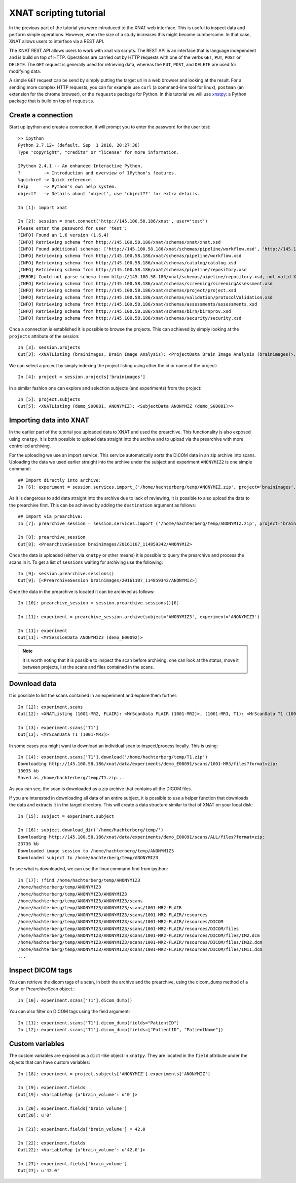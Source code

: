 XNAT scripting tutorial
=======================

In the previous part of the tutorial you were introduced to the XNAT web
interface. This is useful to inspect data and perform simple operations.
However, when the size of a study increases this might become cumbersome.
In that case, XNAT allows users to interface via a REST API.

The XNAT REST API allows users to work with xnat via scripts. The REST API is
an interface that is language independent and is build on top of HTTP. Operations
are carried out by HTTP requests with one of the verbs ``GET``, ``PUT``,
``POST`` or ``DELETE``. The ``GET`` request is generally used for retrieving
data, whereas the ``PUT``, ``POST``, and ``DELETE`` are used for modifying data.

A simple ``GET`` request can be send by simply putting the target url in a web
browser and looking at the result. For a sending more complex HTTP requests,
you can for example use ``curl`` (a command-line tool for linux), ``postman``
(an extension for the chrome browser), or the ``requests`` package for Python.
In this tutorial we will use `xnatpy <http://xnat.readthedocs.io>`_: a
Python package that is build on top of ``requests``.


Create a connection
-------------------

Start up ipython and create a connection, it will prompt you to enter the
password for the user test::

    >> ipython
    Python 2.7.12+ (default, Sep  1 2016, 20:27:38)
    Type "copyright", "credits" or "license" for more information.

    IPython 2.4.1 -- An enhanced Interactive Python.
    ?         -> Introduction and overview of IPython's features.
    %quickref -> Quick reference.
    help      -> Python's own help system.
    object?   -> Details about 'object', use 'object??' for extra details.

    In [1]: import xnat

    In [2]: session = xnat.connect('http://145.100.58.186/xnat', user='test')
    Please enter the password for user 'test':
    [INFO] Found an 1.6 version (1.6.4)
    [INFO] Retrieving schema from http://145.100.58.186/xnat/schemas/xnat/xnat.xsd
    [INFO] Found additional schemas: ['http://145.100.58.186/xnat/schemas/pipeline/workflow.xsd', 'http://145.100.58.186/xnat/schemas/catalog/catalog.xsd', 'http://145.100.58.186/xnat/schemas/pipeline/repository.xsd', 'http://145.100.58.186/xnat/schemas/screening/screeningAssessment.xsd', 'http://145.100.58.186/xnat/schemas/project/project.xsd', 'http://145.100.58.186/xnat/schemas/validation/protocolValidation.xsd', 'http://145.100.58.186/xnat/schemas/assessments/assessments.xsd', 'http://145.100.58.186/xnat/schemas/birn/birnprov.xsd', 'http://145.100.58.186/xnat/schemas/security/security.xsd']
    [INFO] Retrieving schema from http://145.100.58.186/xnat/schemas/pipeline/workflow.xsd
    [INFO] Retrieving schema from http://145.100.58.186/xnat/schemas/catalog/catalog.xsd
    [INFO] Retrieving schema from http://145.100.58.186/xnat/schemas/pipeline/repository.xsd
    [ERROR] Could not parse schema from http://145.100.58.186/xnat/schemas/pipeline/repository.xsd, not valid XML found
    [INFO] Retrieving schema from http://145.100.58.186/xnat/schemas/screening/screeningAssessment.xsd
    [INFO] Retrieving schema from http://145.100.58.186/xnat/schemas/project/project.xsd
    [INFO] Retrieving schema from http://145.100.58.186/xnat/schemas/validation/protocolValidation.xsd
    [INFO] Retrieving schema from http://145.100.58.186/xnat/schemas/assessments/assessments.xsd
    [INFO] Retrieving schema from http://145.100.58.186/xnat/schemas/birn/birnprov.xsd
    [INFO] Retrieving schema from http://145.100.58.186/xnat/schemas/security/security.xsd

Once a connection is established it is possible to browse the projects. This
can achieved by simply looking at the ``projects`` attribute of the session::

    In [3]: session.projects
    Out[3]: <XNATListing (brainimages, Brain Image Analysis): <ProjectData Brain Image Analysis (brainimages)>, (fastrtutorial, Fastr Tutorial): <ProjectData Fastr Tutorial (fastrtutorial)>>


We can select a project by simply indexing the project listing using other the
id or name of the project::

    In [4]: project = session.projects['brainimages']

In a similar fashion one can explore and selection subjects (and experiments) from the project::

    In [5]: project.subjects
    Out[5]: <XNATListing (demo_S00081, ANONYMIZ): <SubjectData ANONYMIZ (demo_S00081)>>

Importing data into XNAT
------------------------

In the earlier part of the tutorial you uploaded data to XNAT and used the prearchive.
This functionality is also exposed using ``xnatpy``. It is both possible to upload data
straight into the archive and to upload via the prearchive with more controlled archiving.

For the uploading we use an import service. This service automatically sorts the DICOM
data in an zip archive into scans. Uploading the data we used earlier straight into the archive
under the subject and experiment ``ANONYMIZ2`` is one simple command::

    ## Import directly into archive:
    In [6]: experiment = session.services.import_('/home/hachterberg/temp/ANONYMIZ.zip', project='brainimages', subject='ANONYMIZ2', experiment='ANONYMIZ2')

As it is dangerous to add data straight into the archive due to lack of reviewing, it is possible to also upload
the data to the prearchive first. This can be achieved by adding the ``destination`` argument as follows::

    ## Import via prearchive:
    In [7]: prearchive_session = session.services.import_('/home/hachterberg/temp/ANONYMIZ.zip', project='brainimages', destination='/prearchive')

    In [8]: prearchive_session
    Out[8]: <PrearchiveSession brainimages/20161107_114859342/ANONYMIZ>

Once the data is uploaded (either via ``xnatpy`` or other means) it is possible to query the prearchive and
process the scans in it. To get a list of ``sessions`` waiting for archiving use the following::

    In [9]: session.prearchive.sessions()
    Out[9]: [<PrearchiveSession brainimages/20161107_114859342/ANONYMIZ>]

Once the data in the prearchive is located it can be archived as follows::

    In [10]: prearchive_session = session.prearchive.sessions()[0]

    In [11]: experiment = prearchive_session.archive(subject='ANONYMIZ3', experiment='ANONYMIZ3')

    In [11]: experiment
    Out[11]: <MrSessionData ANONYMIZ3 (demo_E00092)>


.. note:: It is worth noting that it is possible to inspect the scan before archiving: one can look at the status,
 move it between projects, list the scans and files contained in the scans.

Download data
-------------

It is possible to list the scans contained in an experiment and explore them further::

    In [12]: experiment.scans
    Out[12]: <XNATListing (1001-MR2, FLAIR): <MrScanData FLAIR (1001-MR2)>, (1001-MR3, T1): <MrScanData T1 (1001-MR3)>, (1001-MR1, PD): <MrScanData PD (1001-MR1)>>

    In [13]: experiment.scans['T1']
    Out[13]: <MrScanData T1 (1001-MR3)>

In some cases you might want to download an individual scan to inspect/process locally. This
is using::

    In [14]: experiment.scans['T1'].download('/home/hachterberg/temp/T1.zip')
    Downloading http://145.100.58.186/xnat/data/experiments/demo_E00091/scans/1001-MR3/files?format=zip:
    13035 kb
    Saved as /home/hachterberg/temp/T1.zip...

As you can see, the scan is downloaded as a zip archive that contains all the DICOM files.

If you are interested in downloading all data of an entire subject, it is possible to use a helper function
that downloads the data and extracts it in the target directory. This will create a data structure similar to
that of XNAT on your local disk::

    In [15]: subject = experiment.subject

    In [16]: subject.download_dir('/home/hachterberg/temp/')
    Downloading http://145.100.58.186/xnat/data/experiments/demo_E00091/scans/ALL/files?format=zip:
    23736 kb
    Downloaded image session to /home/hachterberg/temp/ANONYMIZ3
    Downloaded subject to /home/hachterberg/temp/ANONYMIZ3

To see what is downloaded, we can use the linux command find from ipython::

    In [17]: !find /home/hachterberg/temp/ANONYMIZ3
    /home/hachterberg/temp/ANONYMIZ3
    /home/hachterberg/temp/ANONYMIZ3/ANONYMIZ3
    /home/hachterberg/temp/ANONYMIZ3/ANONYMIZ3/scans
    /home/hachterberg/temp/ANONYMIZ3/ANONYMIZ3/scans/1001-MR2-FLAIR
    /home/hachterberg/temp/ANONYMIZ3/ANONYMIZ3/scans/1001-MR2-FLAIR/resources
    /home/hachterberg/temp/ANONYMIZ3/ANONYMIZ3/scans/1001-MR2-FLAIR/resources/DICOM
    /home/hachterberg/temp/ANONYMIZ3/ANONYMIZ3/scans/1001-MR2-FLAIR/resources/DICOM/files
    /home/hachterberg/temp/ANONYMIZ3/ANONYMIZ3/scans/1001-MR2-FLAIR/resources/DICOM/files/IM2.dcm
    /home/hachterberg/temp/ANONYMIZ3/ANONYMIZ3/scans/1001-MR2-FLAIR/resources/DICOM/files/IM32.dcm
    /home/hachterberg/temp/ANONYMIZ3/ANONYMIZ3/scans/1001-MR2-FLAIR/resources/DICOM/files/IM11.dcm
    ...

Inspect DICOM tags
------------------

You can retrieve the dicom tags of a scan, in both the archive and the prearchive, using the dicom_dump method of a Scan or PrearchiveScan object.::

    In [10]: experiment.scans['T1'].dicom_dump()

You can also filter on DICOM tags using the field argument: ::

    In [11]: experiment.scans['T1'].dicom_dump(fields="PatientID")
    In [12]: experiment.scans['T1'].dicom_dump(fields=["PatientID", "PatientName"])


Custom variables
----------------

The custom variables are exposed as a ``dict``-like object in ``xnatpy``. They are located in the
``field`` attribute under the objects that can have custom variables::

    In [18]: experiment = project.subjects['ANONYMIZ'].experiments['ANONYMIZ']

    In [19]: experiment.fields
    Out[19]: <VariableMap {u'brain_volume': u'0'}>

    In [20]: experiment.fields['brain_volume']
    Out[20]: u'0'

    In [21]: experiment.fields['brain_volume'] = 42.0

    In [22]: experiment.fields
    Out[22]: <VariableMap {u'brain_volume': u'42.0'}>

    In [27]: experiment.fields['brain_volume']
    Out[27]: u'42.0'


